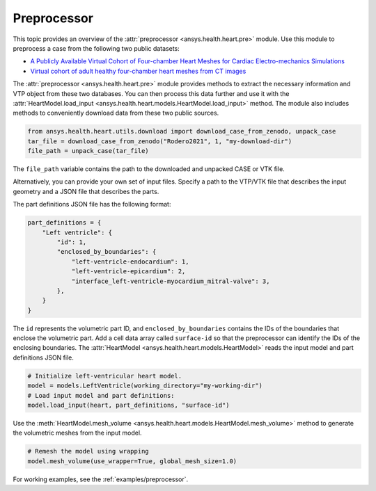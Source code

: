 .. _ref_preprocessor:

Preprocessor
=============

This topic provides an overview of the :attr:`preprocessor <ansys.health.heart.pre>` module. Use this module to preprocess a case from the following two public datasets:

- `A Publicly Available Virtual Cohort of Four-chamber Heart Meshes for Cardiac Electro-mechanics Simulations <https://zenodo.org/records/3890034>`_
- `Virtual cohort of adult healthy four-chamber heart meshes from CT images <https://zenodo.org/records/4590294>`_

The :attr:`preprocessor <ansys.health.heart.pre>` module provides methods to extract the necessary information and VTP object from these two databases. You can then process this data further and use it with the :attr:`HeartModel.load_input <ansys.health.heart.models.HeartModel.load_input>` method.
The module also includes methods to conveniently download data from these two public sources.

.. code-block:: python

    from ansys.health.heart.utils.download import download_case_from_zenodo, unpack_case
    tar_file = download_case_from_zenodo("Rodero2021", 1, "my-download-dir")
    file_path = unpack_case(tar_file)

The ``file_path`` variable contains the path to the downloaded and unpacked CASE or VTK file.

Alternatively, you can provide your own set of input files. Specify a path to the VTP/VTK file that describes the input geometry and a JSON file that describes the parts.

The part definitions JSON file has the following format:

.. code-block:: python

    part_definitions = {
        "Left ventricle": {
            "id": 1,
            "enclosed_by_boundaries": {
                "left-ventricle-endocardium": 1,
                "left-ventricle-epicardium": 2,
                "interface_left-ventricle-myocardium_mitral-valve": 3,
            },
        }
    }

The ``id`` represents the volumetric part ID, and ``enclosed_by_boundaries`` contains the IDs of the boundaries that enclose the volumetric part. Add a cell data array called ``surface-id`` so that the preprocessor can identify the IDs of the enclosing boundaries. The :attr:`HeartModel <ansys.health.heart.models.HeartModel>` reads the input model and part definitions JSON file.

.. code-block:: python

    # Initialize left-ventricular heart model.
    model = models.LeftVentricle(working_directory="my-working-dir")
    # Load input model and part definitions:
    model.load_input(heart, part_definitions, "surface-id")

Use the :meth:`HeartModel.mesh_volume <ansys.health.heart.models.HeartModel.mesh_volume>` method to generate the volumetric meshes from the input model.

.. code-block:: python

    # Remesh the model using wrapping
    model.mesh_volume(use_wrapper=True, global_mesh_size=1.0)

For working examples, see the :ref:`examples/preprocessor`.